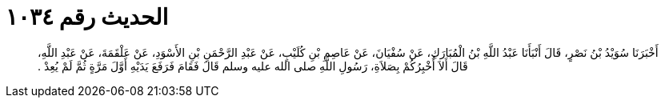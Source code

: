 
= الحديث رقم ١٠٣٤

[quote.hadith]
أَخْبَرَنَا سُوَيْدُ بْنُ نَصْرٍ، قَالَ أَنْبَأَنَا عَبْدُ اللَّهِ بْنُ الْمُبَارَكِ، عَنْ سُفْيَانَ، عَنْ عَاصِمِ بْنِ كُلَيْبٍ، عَنْ عَبْدِ الرَّحْمَنِ بْنِ الأَسْوَدِ، عَنْ عَلْقَمَةَ، عَنْ عَبْدِ اللَّهِ، قَالَ أَلاَ أُخْبِرُكُمْ بِصَلاَةِ، رَسُولِ اللَّهِ صلى الله عليه وسلم قَالَ فَقَامَ فَرَفَعَ يَدَيْهِ أَوَّلَ مَرَّةٍ ثُمَّ لَمْ يُعِدْ ‏.‏